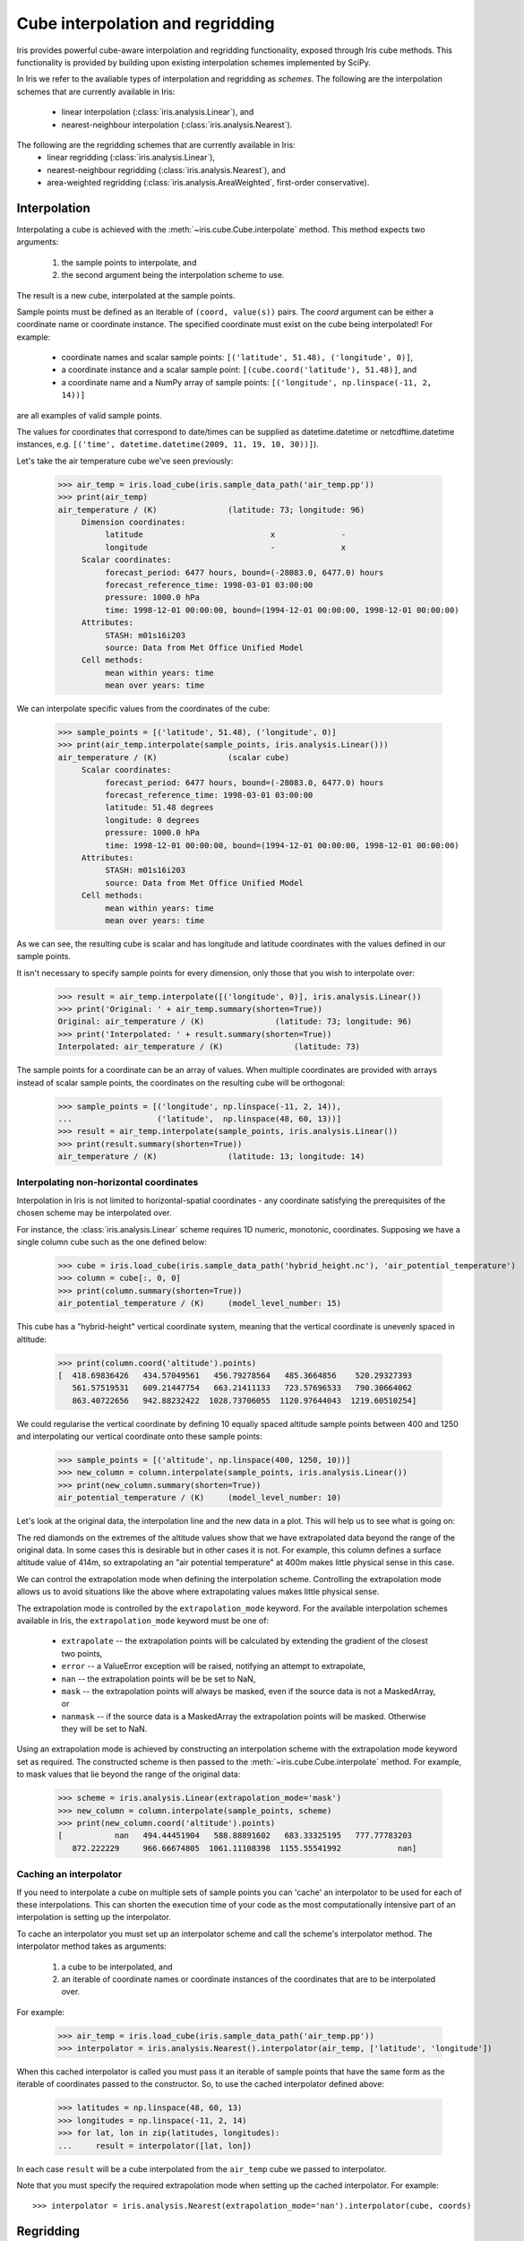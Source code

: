 .. _interpolation_and_regridding:


.. testsetup:: *

  import numpy as np
  import iris

=================================
Cube interpolation and regridding
=================================

Iris provides powerful cube-aware interpolation and regridding functionality,
exposed through Iris cube methods. This functionality is provided by building
upon existing interpolation schemes implemented by SciPy.

In Iris we refer to the avaliable types of interpolation and regridding as
`schemes`. The following are the interpolation schemes that are currently
available in Iris:
 * linear interpolation (:class:`iris.analysis.Linear`), and
 * nearest-neighbour interpolation (:class:`iris.analysis.Nearest`).

The following are the regridding schemes that are currently available in Iris:
 * linear regridding (:class:`iris.analysis.Linear`),
 * nearest-neighbour regridding (:class:`iris.analysis.Nearest`), and
 * area-weighted regridding (:class:`iris.analysis.AreaWeighted`, first-order conservative).


.. _interpolation:

Interpolation
-------------

Interpolating a cube is achieved with the :meth:`~iris.cube.Cube.interpolate`
method. This method expects two arguments:
 #. the sample points to interpolate, and
 #. the second argument being the interpolation scheme to use.

The result is a new cube, interpolated at the sample points.

Sample points must be defined as an iterable of ``(coord, value(s))`` pairs.
The `coord` argument can be either a coordinate name or coordinate instance.
The specified coordinate must exist on the cube being interpolated! For example:
 * coordinate names and scalar sample points: ``[('latitude', 51.48), ('longitude', 0)]``,
 * a coordinate instance and a scalar sample point: ``[(cube.coord('latitude'), 51.48)]``, and
 * a coordinate name and a NumPy array of sample points: ``[('longitude', np.linspace(-11, 2, 14))]``
are all examples of valid sample points.

The values for coordinates that correspond to date/times can be supplied as
datetime.datetime or netcdftime.datetime instances,
e.g. ``[('time', datetime.datetime(2009, 11, 19, 10, 30))]``).

Let's take the air temperature cube we've seen previously:

    >>> air_temp = iris.load_cube(iris.sample_data_path('air_temp.pp'))
    >>> print(air_temp)
    air_temperature / (K)               (latitude: 73; longitude: 96)
         Dimension coordinates:
              latitude                           x              -
              longitude                          -              x
         Scalar coordinates:
              forecast_period: 6477 hours, bound=(-28083.0, 6477.0) hours
              forecast_reference_time: 1998-03-01 03:00:00
              pressure: 1000.0 hPa
              time: 1998-12-01 00:00:00, bound=(1994-12-01 00:00:00, 1998-12-01 00:00:00)
         Attributes:
              STASH: m01s16i203
              source: Data from Met Office Unified Model
         Cell methods:
              mean within years: time
              mean over years: time

We can interpolate specific values from the coordinates of the cube:

    >>> sample_points = [('latitude', 51.48), ('longitude', 0)]
    >>> print(air_temp.interpolate(sample_points, iris.analysis.Linear()))
    air_temperature / (K)               (scalar cube)
         Scalar coordinates:
              forecast_period: 6477 hours, bound=(-28083.0, 6477.0) hours
              forecast_reference_time: 1998-03-01 03:00:00
              latitude: 51.48 degrees
              longitude: 0 degrees
              pressure: 1000.0 hPa
              time: 1998-12-01 00:00:00, bound=(1994-12-01 00:00:00, 1998-12-01 00:00:00)
         Attributes:
              STASH: m01s16i203
              source: Data from Met Office Unified Model
         Cell methods:
              mean within years: time
              mean over years: time

As we can see, the resulting cube is scalar and has longitude and latitude coordinates with
the values defined in our sample points.

It isn't necessary to specify sample points for every dimension, only those that you
wish to interpolate over:

    >>> result = air_temp.interpolate([('longitude', 0)], iris.analysis.Linear())
    >>> print('Original: ' + air_temp.summary(shorten=True))
    Original: air_temperature / (K)               (latitude: 73; longitude: 96)
    >>> print('Interpolated: ' + result.summary(shorten=True))
    Interpolated: air_temperature / (K)               (latitude: 73)

The sample points for a coordinate can be an array of values. When multiple coordinates are
provided with arrays instead of scalar sample points, the coordinates on the resulting cube
will be orthogonal:

    >>> sample_points = [('longitude', np.linspace(-11, 2, 14)),
    ...                  ('latitude',  np.linspace(48, 60, 13))]
    >>> result = air_temp.interpolate(sample_points, iris.analysis.Linear())
    >>> print(result.summary(shorten=True))
    air_temperature / (K)               (latitude: 13; longitude: 14)


Interpolating non-horizontal coordinates
^^^^^^^^^^^^^^^^^^^^^^^^^^^^^^^^^^^^^^^^

Interpolation in Iris is not limited to horizontal-spatial coordinates - any
coordinate satisfying the prerequisites of the chosen scheme may be interpolated
over.

For instance, the :class:`iris.analysis.Linear` scheme requires 1D numeric,
monotonic, coordinates. Supposing we have a single column cube such as
the one defined below:

    >>> cube = iris.load_cube(iris.sample_data_path('hybrid_height.nc'), 'air_potential_temperature')
    >>> column = cube[:, 0, 0]
    >>> print(column.summary(shorten=True))
    air_potential_temperature / (K)     (model_level_number: 15)

This cube has a "hybrid-height" vertical coordinate system, meaning that the vertical
coordinate is unevenly spaced in altitude:

   >>> print(column.coord('altitude').points)
   [  418.69836426   434.57049561   456.79278564   485.3664856    520.29327393
      561.57519531   609.21447754   663.21411133   723.57696533   790.30664062
      863.40722656   942.88232422  1028.73706055  1120.97644043  1219.60510254]

We could regularise the vertical coordinate by defining 10 equally spaced altitude
sample points between 400 and 1250 and interpolating our vertical coordinate onto
these sample points:

    >>> sample_points = [('altitude', np.linspace(400, 1250, 10))]
    >>> new_column = column.interpolate(sample_points, iris.analysis.Linear())
    >>> print(new_column.summary(shorten=True))
    air_potential_temperature / (K)     (model_level_number: 10)

Let's look at the original data, the interpolation line and
the new data in a plot. This will help us to see what is going on:

.. plot:: userguide/regridding_plots/interpolate_column.py

The red diamonds on the extremes of the altitude values show that we have
extrapolated data beyond the range of the original data. In some cases this is
desirable but in other cases it is not. For example, this column defines
a surface altitude value of 414m, so extrapolating an "air potential temperature"
at 400m makes little physical sense in this case.

We can control the extrapolation mode when defining the interpolation scheme.
Controlling the extrapolation mode allows us to avoid situations like the above where
extrapolating values makes little physical sense.

The extrapolation mode is controlled by the ``extrapolation_mode`` keyword.
For the available interpolation schemes available in Iris, the ``extrapolation_mode``
keyword must be one of:
 * ``extrapolate`` -- the extrapolation points will be calculated by extending the gradient of the closest two points,
 * ``error`` -- a ValueError exception will be raised, notifying an attempt to extrapolate,
 * ``nan`` -- the extrapolation points will be be set to NaN,
 * ``mask`` -- the extrapolation points will always be masked, even if the source data is not a MaskedArray, or
 * ``nanmask`` -- if the source data is a MaskedArray the extrapolation points will be masked. Otherwise they will be set to NaN.

Using an extrapolation mode is achieved by constructing an interpolation scheme
with the extrapolation mode keyword set as required. The constructed scheme
is then passed to the :meth:`~iris.cube.Cube.interpolate` method.
For example, to mask values that lie beyond the range of the original data:

   >>> scheme = iris.analysis.Linear(extrapolation_mode='mask')
   >>> new_column = column.interpolate(sample_points, scheme)
   >>> print(new_column.coord('altitude').points)
   [           nan   494.44451904   588.88891602   683.33325195   777.77783203
      872.222229     966.66674805  1061.11108398  1155.55541992            nan]


.. _caching_an_interpolator:

Caching an interpolator
^^^^^^^^^^^^^^^^^^^^^^^

If you need to interpolate a cube on multiple sets of sample points you can
'cache' an interpolator to be used for each of these interpolations. This can
shorten the execution time of your code as the most computationally
intensive part of an interpolation is setting up the interpolator.

To cache an interpolator you must set up an interpolator scheme and call the
scheme's interpolator method. The interpolator method takes as arguments:
 #. a cube to be interpolated, and
 #. an iterable of coordinate names or coordinate instances of the coordinates that are to be interpolated over.

For example:

    >>> air_temp = iris.load_cube(iris.sample_data_path('air_temp.pp'))
    >>> interpolator = iris.analysis.Nearest().interpolator(air_temp, ['latitude', 'longitude'])

When this cached interpolator is called you must pass it an iterable of sample points
that have the same form as the iterable of coordinates passed to the constructor.
So, to use the cached interpolator defined above:

    >>> latitudes = np.linspace(48, 60, 13)
    >>> longitudes = np.linspace(-11, 2, 14)
    >>> for lat, lon in zip(latitudes, longitudes):
    ...     result = interpolator([lat, lon])

In each case ``result`` will be a cube interpolated from the ``air_temp`` cube we
passed to interpolator.

Note that you must specify the required extrapolation mode when setting up the cached interpolator.
For example::

    >>> interpolator = iris.analysis.Nearest(extrapolation_mode='nan').interpolator(cube, coords)


.. _regridding:

Regridding
----------

Regridding is conceptually a very similar process to interpolation in Iris. 
The primary difference is that interpolation is based on sample points, while
regridding is based on the **horizontal** grid of *another cube*.

Regridding a cube is achieved with the :meth:`cube.regrid() <iris.cube.Cube.regrid>` method.
This method expects two arguments: 
 #. *another cube* that defines the target grid onto which the cube should be regridded, and
 #. the regridding scheme to use.

.. note::

    Regridding is a common operation needed to allow comparisons of data on different grids.
    The powerful mapping functionality provided by cartopy, however, means that regridding
    is often not necessary if performed just for visualisation purposes.

Let's load two cubes that have different grids and coordinate systems:

    >>> global_air_temp = iris.load_cube(iris.sample_data_path('air_temp.pp'))
    >>> rotated_psl = iris.load_cube(iris.sample_data_path('rotated_pole.nc'))

We can visually confirm that they are on different grids by plotting the two cubes:

.. plot:: userguide/regridding_plots/regridding_plot.py

Let's regrid the ``global_air_temp`` cube onto a rotated pole grid
using a linear regridding scheme. To achieve this we pass the ``rotated_psl``
cube to the regridder to supply the target grid to regrid the ``global_air_temp``
cube onto:

    >>> rotated_air_temp = global_air_temp.regrid(rotated_psl, iris.analysis.Linear())

.. plot:: userguide/regridding_plots/regridded_to_rotated.py

We could regrid the pressure values onto the global grid, but this will involve
some form of extrapolation. As with interpolation, we can control the extrapolation
mode when defining the regridding scheme.

For the available regridding schemes in Iris, the ``extrapolation_mode`` keyword
must be one of:
 * ``extrapolate`` --
    * for :class:`~iris.analysis.Linear` the extrapolation points will be calculated by extending the gradient of the closest two points.
    * for :class:`~iris.analysis.Nearest` the extrapolation points will take their value from the nearest source point.
 * ``nan`` -- the extrapolation points will be be set to NaN.
 * ``error`` -- a ValueError exception will be raised, notifying an attempt to extrapolate.
 * ``mask`` -- the extrapolation points will always be masked, even if the source data is not a MaskedArray.
 * ``nanmask`` -- if the source data is a MaskedArray the extrapolation points will be masked. Otherwise they will be set to NaN.

The ``rotated_psl`` cube is defined on a limited area rotated pole grid. If we regridded
the ``rotated_psl`` cube onto the global grid as defined by the ``global_air_temp`` cube
any linearly extrapolated values would quickly become dominant and highly inaccurate.
We can control this behaviour by defining the ``extrapolation_mode`` in the constructor
of the regridding scheme to mask values that lie outside of the domain of the rotated
pole grid:

    >>> scheme = iris.analysis.Linear(extrapolation_mode='mask')
    >>> global_psl = rotated_psl.regrid(global_air_temp, scheme)

.. plot:: userguide/regridding_plots/regridded_to_global.py

Notice that although we can still see the approximate shape of the rotated pole grid, the
cells have now become rectangular in a plate carrée (equirectangular) projection.
The spatial grid of the resulting cube is really global, with a large proportion of the
data being masked.

Area-weighted regridding
^^^^^^^^^^^^^^^^^^^^^^^^

It is often the case that a point-based regridding scheme (such as
:class:`iris.analysis.Linear` or :class:`iris.analysis.Nearest`) is not
appropriate when you need to conserve quantities when regridding. The
:class:`iris.analysis.AreaWeighted` scheme is less general than
:class:`~iris.analysis.Linear` or :class:`~iris.analysis.Nearest`, but is a
conservative regridding scheme, meaning that the area-weighted total is
approximately preserved across grids.

With the :class:`~iris.analysis.AreaWeighted` regridding scheme, each target grid-box's
data is computed as a weighted mean of all grid-boxes from the source grid. The weighting
for any given target grid-box is the area of the intersection with each of the
source grid-boxes. This scheme performs well when regridding from a high
resolution source grid to a lower resolution target grid, since all source data
points will be accounted for in the target grid.

Let's demonstrate this with the global air temperature cube we saw previously,
along with a limited area cube containing total concentration of volcanic ash:

    >>> global_air_temp = iris.load_cube(iris.sample_data_path('air_temp.pp'))
    >>> print(global_air_temp.summary(shorten=True))
    air_temperature / (K)               (latitude: 73; longitude: 96)
    >>>
    >>> regional_ash = iris.load_cube(iris.sample_data_path('NAME_output.txt'))
    >>> regional_ash = regional_ash.collapsed('flight_level', iris.analysis.SUM)
    >>> print(regional_ash.summary(shorten=True))
    VOLCANIC_ASH_AIR_CONCENTRATION / (g/m3) (latitude: 214; longitude: 584)

One of the key limitations of the :class:`~iris.analysis.AreaWeighted`
regridding scheme is that the two input grids must be defined in the same
coordinate system as each other. Both input grids must also contain monotonic,
bounded, 1D spatial coordinates.

.. note::

    The :class:`~iris.analysis.AreaWeighted` regridding scheme requires spatial
    areas, therefore the longitude and latitude coordinates must be bounded.
    If the longitude and latitude bounds are not defined in the cube we can
    guess the bounds based on the coordinates' point values:

        >>> global_air_temp.coord('longitude').guess_bounds()
        >>> global_air_temp.coord('latitude').guess_bounds()

Using NumPy's masked array module we can mask any data that falls below a meaningful
concentration:

    >>> regional_ash.data = np.ma.masked_less(regional_ash.data, 5e-6)

Finally, we can regrid the data using the :class:`~iris.analysis.AreaWeighted`
regridding scheme:

    >>> scheme = iris.analysis.AreaWeighted(mdtol=0.5)
    >>> global_ash = regional_ash.regrid(global_air_temp, scheme)
    >>> print(global_ash.summary(shorten=True))
    VOLCANIC_ASH_AIR_CONCENTRATION / (g/m3) (latitude: 73; longitude: 96)

Note that the :class:`~iris.analysis.AreaWeighted` regridding scheme allows us
to define a missing data tolerance (``mdtol``), which specifies the tolerated
fraction of masked data in any given target grid-box. If the fraction of masked
data within a target grid-box exceeds this value, the data in this target
grid-box will be masked in the result.

The fraction of masked data is calculated based on the area of masked source
grid-boxes that overlaps with each target grid-box. Defining an ``mdtol`` in the
:class:`~iris.analysis.AreaWeighted` regridding scheme allows fine control
of masked data tolerance. It is worth remembering that defining an ``mdtol`` of
anything other than 1 will prevent the scheme from being fully conservative, as
some data will be disregarded if it lies close to masked data.

To visualise the above regrid, let's plot the original data, along with 3 distinct
``mdtol`` values to compare the result:

.. plot:: userguide/regridding_plots/regridded_to_global_area_weighted.py


.. _caching_a_regridder:

Caching a regridder
^^^^^^^^^^^^^^^^^^^

If you need to regrid multiple cubes with a common source grid onto a common
target grid you can 'cache' a regridder to be used for each of these regrids.
This can shorten the execution time of your code as the most computationally
intensive part of a regrid is setting up the regridder.

To cache a regridder you must set up a regridder scheme and call the
scheme's regridder method. The regridder method takes as arguments:
 #. a cube (that is to be regridded) defining the source grid, and
 #. a cube defining the target grid to regrid the source cube to.

For example:

    >>> global_air_temp = iris.load_cube(iris.sample_data_path('air_temp.pp'))
    >>> rotated_psl = iris.load_cube(iris.sample_data_path('rotated_pole.nc'))
    >>> regridder = iris.analysis.Nearest().regridder(global_air_temp, rotated_psl)

When this cached regridder is called you must pass it a cube on the same grid
as the source grid cube (in this case ``global_air_temp``) that is to be
regridded to the target grid. For example::

    >>> for cube in list_of_cubes_on_source_grid:
    ...     result = regridder(cube)

In each case ``result`` will be the input cube regridded to the grid defined by
the target grid cube (in this case ``rotated_psl``) that we used to define the
cached regridder.
